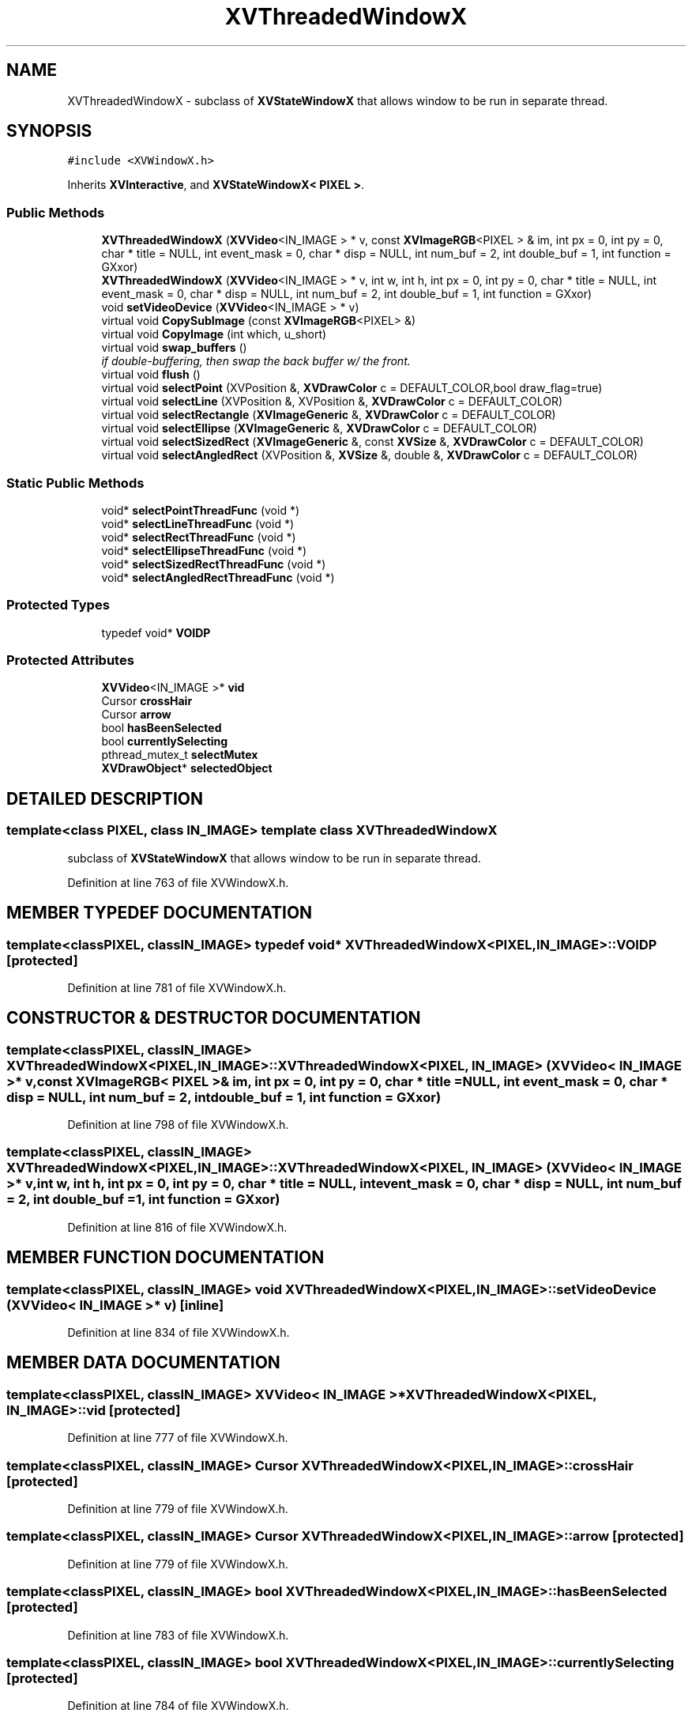 .TH XVThreadedWindowX 3 "26 Oct 2007" "XVision" \" -*- nroff -*-
.ad l
.nh
.SH NAME
XVThreadedWindowX \- subclass of \fBXVStateWindowX\fR that allows window to be run in separate thread. 
.SH SYNOPSIS
.br
.PP
\fC#include <XVWindowX.h>\fR
.PP
Inherits \fBXVInteractive\fR, and \fBXVStateWindowX< PIXEL >\fR.
.PP
.SS Public Methods

.in +1c
.ti -1c
.RI "\fBXVThreadedWindowX\fR (\fBXVVideo\fR<IN_IMAGE > * v, const \fBXVImageRGB\fR<PIXEL > & im, int px = 0, int py = 0, char * title = NULL, int event_mask = 0, char * disp = NULL, int num_buf = 2, int double_buf = 1, int function = GXxor)"
.br
.ti -1c
.RI "\fBXVThreadedWindowX\fR (\fBXVVideo\fR<IN_IMAGE > * v, int w, int h, int px = 0, int py = 0, char * title = NULL, int event_mask = 0, char * disp = NULL, int num_buf = 2, int double_buf = 1, int function = GXxor)"
.br
.ti -1c
.RI "void \fBsetVideoDevice\fR (\fBXVVideo\fR<IN_IMAGE > * v)"
.br
.ti -1c
.RI "virtual void \fBCopySubImage\fR (const \fBXVImageRGB\fR<PIXEL> &)"
.br
.ti -1c
.RI "virtual void \fBCopyImage\fR (int which, u_short)"
.br
.ti -1c
.RI "virtual void \fBswap_buffers\fR ()"
.br
.RI "\fIif double-buffering, then swap the back buffer w/ the front.\fR"
.ti -1c
.RI "virtual void \fBflush\fR ()"
.br
.ti -1c
.RI "virtual void \fBselectPoint\fR (XVPosition &, \fBXVDrawColor\fR c = DEFAULT_COLOR,bool draw_flag=true)"
.br
.ti -1c
.RI "virtual void \fBselectLine\fR (XVPosition &, XVPosition &, \fBXVDrawColor\fR c = DEFAULT_COLOR)"
.br
.ti -1c
.RI "virtual void \fBselectRectangle\fR (\fBXVImageGeneric\fR &, \fBXVDrawColor\fR c = DEFAULT_COLOR)"
.br
.ti -1c
.RI "virtual void \fBselectEllipse\fR (\fBXVImageGeneric\fR &, \fBXVDrawColor\fR c = DEFAULT_COLOR)"
.br
.ti -1c
.RI "virtual void \fBselectSizedRect\fR (\fBXVImageGeneric\fR &, const \fBXVSize\fR &, \fBXVDrawColor\fR c = DEFAULT_COLOR)"
.br
.ti -1c
.RI "virtual void \fBselectAngledRect\fR (XVPosition &, \fBXVSize\fR &, double &, \fBXVDrawColor\fR c = DEFAULT_COLOR)"
.br
.in -1c
.SS Static Public Methods

.in +1c
.ti -1c
.RI "void* \fBselectPointThreadFunc\fR (void *)"
.br
.ti -1c
.RI "void* \fBselectLineThreadFunc\fR (void *)"
.br
.ti -1c
.RI "void* \fBselectRectThreadFunc\fR (void *)"
.br
.ti -1c
.RI "void* \fBselectEllipseThreadFunc\fR (void *)"
.br
.ti -1c
.RI "void* \fBselectSizedRectThreadFunc\fR (void *)"
.br
.ti -1c
.RI "void* \fBselectAngledRectThreadFunc\fR (void *)"
.br
.in -1c
.SS Protected Types

.in +1c
.ti -1c
.RI "typedef void* \fBVOIDP\fR"
.br
.in -1c
.SS Protected Attributes

.in +1c
.ti -1c
.RI "\fBXVVideo\fR<IN_IMAGE >* \fBvid\fR"
.br
.ti -1c
.RI "Cursor \fBcrossHair\fR"
.br
.ti -1c
.RI "Cursor \fBarrow\fR"
.br
.ti -1c
.RI "bool \fBhasBeenSelected\fR"
.br
.ti -1c
.RI "bool \fBcurrentlySelecting\fR"
.br
.ti -1c
.RI "pthread_mutex_t \fBselectMutex\fR"
.br
.ti -1c
.RI "\fBXVDrawObject\fR* \fBselectedObject\fR"
.br
.in -1c
.SH DETAILED DESCRIPTION
.PP 

.SS template<class PIXEL, class IN_IMAGE>  template class XVThreadedWindowX
subclass of \fBXVStateWindowX\fR that allows window to be run in separate thread.
.PP
Definition at line 763 of file XVWindowX.h.
.SH MEMBER TYPEDEF DOCUMENTATION
.PP 
.SS template<classPIXEL, classIN_IMAGE> typedef void* XVThreadedWindowX<PIXEL, IN_IMAGE>::VOIDP\fC [protected]\fR
.PP
Definition at line 781 of file XVWindowX.h.
.SH CONSTRUCTOR & DESTRUCTOR DOCUMENTATION
.PP 
.SS template<classPIXEL, classIN_IMAGE> XVThreadedWindowX<PIXEL, IN_IMAGE>::XVThreadedWindowX<PIXEL, IN_IMAGE> (\fBXVVideo\fR< IN_IMAGE >* v, const \fBXVImageRGB\fR< PIXEL >& im, int px = 0, int py = 0, char * title = NULL, int event_mask = 0, char * disp = NULL, int num_buf = 2, int double_buf = 1, int function = GXxor)
.PP
Definition at line 798 of file XVWindowX.h.
.SS template<classPIXEL, classIN_IMAGE> XVThreadedWindowX<PIXEL, IN_IMAGE>::XVThreadedWindowX<PIXEL, IN_IMAGE> (\fBXVVideo\fR< IN_IMAGE >* v, int w, int h, int px = 0, int py = 0, char * title = NULL, int event_mask = 0, char * disp = NULL, int num_buf = 2, int double_buf = 1, int function = GXxor)
.PP
Definition at line 816 of file XVWindowX.h.
.SH MEMBER FUNCTION DOCUMENTATION
.PP 
.SS template<classPIXEL, classIN_IMAGE> void XVThreadedWindowX<PIXEL, IN_IMAGE>::setVideoDevice (\fBXVVideo\fR< IN_IMAGE >* v)\fC [inline]\fR
.PP
Definition at line 834 of file XVWindowX.h.
.SH MEMBER DATA DOCUMENTATION
.PP 
.SS template<classPIXEL, classIN_IMAGE> \fBXVVideo\fR< IN_IMAGE >* XVThreadedWindowX<PIXEL, IN_IMAGE>::vid\fC [protected]\fR
.PP
Definition at line 777 of file XVWindowX.h.
.SS template<classPIXEL, classIN_IMAGE> Cursor XVThreadedWindowX<PIXEL, IN_IMAGE>::crossHair\fC [protected]\fR
.PP
Definition at line 779 of file XVWindowX.h.
.SS template<classPIXEL, classIN_IMAGE> Cursor XVThreadedWindowX<PIXEL, IN_IMAGE>::arrow\fC [protected]\fR
.PP
Definition at line 779 of file XVWindowX.h.
.SS template<classPIXEL, classIN_IMAGE> bool XVThreadedWindowX<PIXEL, IN_IMAGE>::hasBeenSelected\fC [protected]\fR
.PP
Definition at line 783 of file XVWindowX.h.
.SS template<classPIXEL, classIN_IMAGE> bool XVThreadedWindowX<PIXEL, IN_IMAGE>::currentlySelecting\fC [protected]\fR
.PP
Definition at line 784 of file XVWindowX.h.
.SS template<classPIXEL, classIN_IMAGE> pthread_mutex_t XVThreadedWindowX<PIXEL, IN_IMAGE>::selectMutex\fC [protected]\fR
.PP
Definition at line 785 of file XVWindowX.h.
.SS template<classPIXEL, classIN_IMAGE> \fBXVDrawObject\fR * XVThreadedWindowX<PIXEL, IN_IMAGE>::selectedObject\fC [protected]\fR
.PP
Definition at line 787 of file XVWindowX.h.

.SH AUTHOR
.PP 
Generated automatically by Doxygen for XVision from the source code.